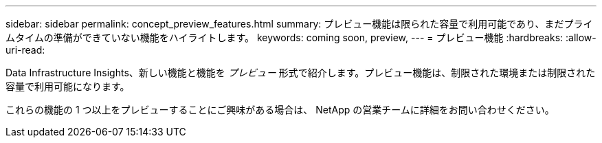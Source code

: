 ---
sidebar: sidebar 
permalink: concept_preview_features.html 
summary: プレビュー機能は限られた容量で利用可能であり、まだプライムタイムの準備ができていない機能をハイライトします。 
keywords: coming soon, preview, 
---
= プレビュー機能
:hardbreaks:
:allow-uri-read: 


[role="lead"]
Data Infrastructure Insights、新しい機能と機能を _プレビュー_ 形式で紹介します。プレビュー機能は、制限された環境または制限された容量で利用可能になります。

これらの機能の 1 つ以上をプレビューすることにご興味がある場合は、 NetApp の営業チームに詳細をお問い合わせください。
